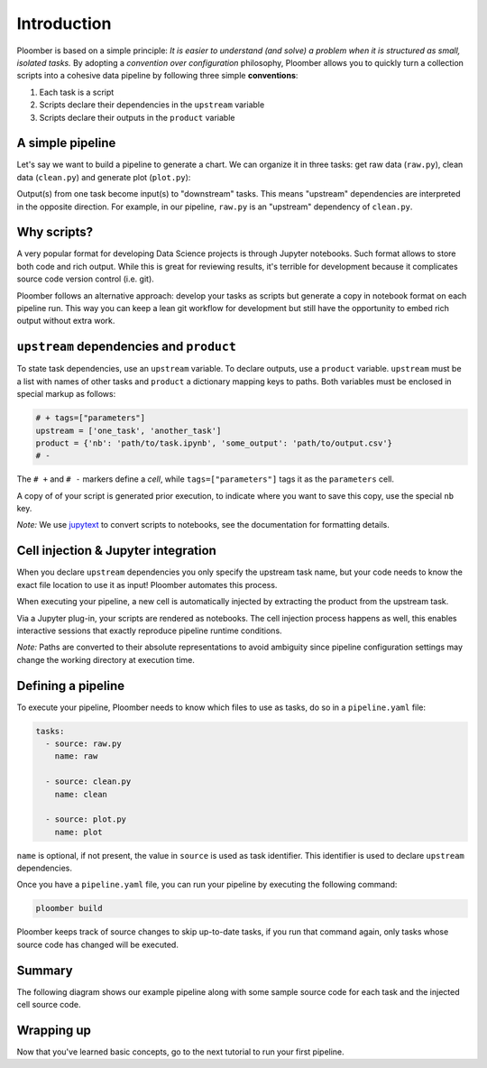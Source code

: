 
Introduction
============

Ploomber is based on a simple principle: *It is easier to understand (and
solve) a problem when it is structured as small, isolated tasks.* By adopting
a *convention over configuration* philosophy, Ploomber allows you to quickly
turn a collection scripts into a cohesive data pipeline by following three
simple **conventions**:

1. Each task is a script
2. Scripts declare their dependencies in the ``upstream`` variable
3. Scripts declare their outputs in the ``product`` variable

A simple pipeline
-----------------

Let's say we want to build a pipeline to generate a chart. We can organize it
in three tasks: get raw data (\ ``raw.py``\ ), clean data (\ ``clean.py``\ )
and generate plot (\ ``plot.py``\ ):

.. raw:: html

    <div class="mermaid">
    graph LR
        raw.py --> clean.py --> plot.py
    </div>


Output(s) from one task become input(s) to "downstream" tasks. This means
"upstream" dependencies are interpreted in the opposite direction.
For example, in our pipeline, ``raw.py`` is an "upstream" dependency of
``clean.py``.

Why scripts?
------------

.. image:: https://ploomber.io/doc/script-and-notebook.png
   :target: https://ploomber.io/doc/script-and-notebook.png
   :alt: script-and-nb

A very popular format for developing Data Science projects is through Jupyter
notebooks. Such format allows to store both code and rich output. While this is
great for reviewing results, it's terrible for development because it
complicates source code version control (i.e. git).

Ploomber follows an alternative approach: develop your tasks as scripts but
generate a copy in notebook format on each pipeline run. This way you can keep a lean
git workflow for development but still have the opportunity to embed rich
output without extra work.


``upstream`` dependencies and ``product``
-----------------------------------------

To state task dependencies, use an ``upstream`` variable. To declare outputs,
use a ``product`` variable. ``upstream`` must be a list with names of other
tasks and ``product`` a dictionary mapping keys to paths. Both variables must
be enclosed in special markup as follows:

.. code-block:: python
    :class: text-editor
    :name: task-py

    # + tags=["parameters"]
    upstream = ['one_task', 'another_task']
    product = {'nb': 'path/to/task.ipynb', 'some_output': 'path/to/output.csv'}
    # -

The ``# +`` and ``# -`` markers define a *cell*, while ``tags=["parameters"]``
tags it as the ``parameters`` cell.

A copy of of your script is generated prior execution, to indicate where you
want to save this copy, use the special ``nb`` key.

*Note:* We use `jupytext <https://github.com/mwouts/jupytext>`_ to convert scripts to
notebooks, see the documentation for formatting details.

Cell injection & Jupyter integration
------------------------------------

When you declare ``upstream`` dependencies you only specify the upstream task
name, but your code needs to know the exact file location to use it as input!
Ploomber automates this process.

When executing your pipeline, a new cell is automatically injected by
extracting the product from the upstream task.


.. image:: https://ploomber.io/doc/injected-cell.png
   :target: https://ploomber.io/doc/injected-cell.png
   :alt: injected-cell


Via a Jupyter plug-in, your scripts are rendered as notebooks. The cell
injection process happens as well, this enables interactive sessions that
exactly reproduce pipeline runtime conditions.

*Note:* Paths are converted to their absolute representations to avoid
ambiguity since pipeline configuration settings may change the working
directory at execution time.


Defining a pipeline
-------------------

To execute your pipeline, Ploomber needs to know which files to use as tasks,
do so in a ``pipeline.yaml`` file:

.. code-block:: yaml
    :class: text-editor
    :name: pipeline-yaml

    tasks:
      - source: raw.py
        name: raw

      - source: clean.py
        name: clean

      - source: plot.py
        name: plot


``name`` is optional, if not present, the value in ``source`` is used as task
identifier. This identifier is used to declare ``upstream`` dependencies.

Once you have a ``pipeline.yaml`` file, you can run your pipeline by executing
the following command:

.. code-block:: console

   ploomber build

Ploomber keeps track of source changes to skip up-to-date tasks, if you run
that command again, only tasks whose source code has changed will be executed.


Summary
-------

The following diagram shows our example pipeline along with some sample
source code for each task and the injected cell source code.


.. image:: https://ploomber.io/doc/python/diag.png
   :target: https://ploomber.io/doc/python/diag.png
   :alt: python-diag


Wrapping up
-----------

Now that you've learned basic concepts, go to the next tutorial to run your
first pipeline.